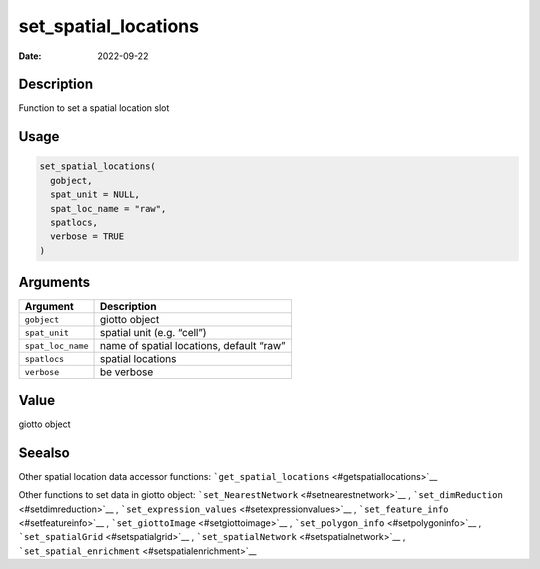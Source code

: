 =====================
set_spatial_locations
=====================

:Date: 2022-09-22

Description
===========

Function to set a spatial location slot

Usage
=====

.. code:: r

   set_spatial_locations(
     gobject,
     spat_unit = NULL,
     spat_loc_name = "raw",
     spatlocs,
     verbose = TRUE
   )

Arguments
=========

================= ========================================
Argument          Description
================= ========================================
``gobject``       giotto object
``spat_unit``     spatial unit (e.g. “cell”)
``spat_loc_name`` name of spatial locations, default “raw”
``spatlocs``      spatial locations
``verbose``       be verbose
================= ========================================

Value
=====

giotto object

Seealso
=======

Other spatial location data accessor functions:
```get_spatial_locations`` <#getspatiallocations>`__

Other functions to set data in giotto object:
```set_NearestNetwork`` <#setnearestnetwork>`__ ,
```set_dimReduction`` <#setdimreduction>`__ ,
```set_expression_values`` <#setexpressionvalues>`__ ,
```set_feature_info`` <#setfeatureinfo>`__ ,
```set_giottoImage`` <#setgiottoimage>`__ ,
```set_polygon_info`` <#setpolygoninfo>`__ ,
```set_spatialGrid`` <#setspatialgrid>`__ ,
```set_spatialNetwork`` <#setspatialnetwork>`__ ,
```set_spatial_enrichment`` <#setspatialenrichment>`__
